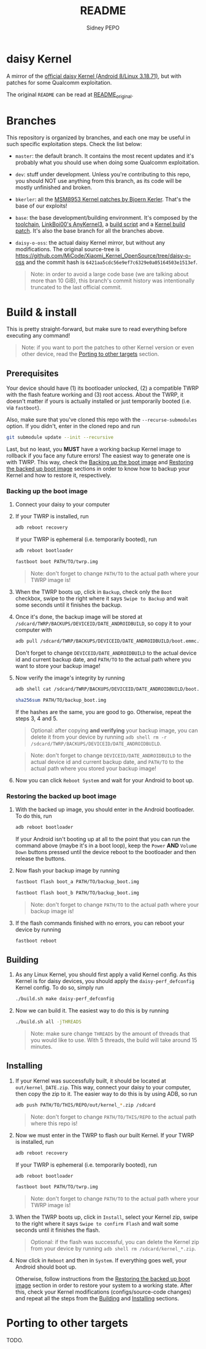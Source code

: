 #+title: README
#+author: Sidney PEPO

* daisy Kernel
A mirror of the [[https://github.com/MiCode/Xiaomi_Kernel_OpenSource/tree/daisy-o-oss][official daisy Kernel (Android 8/Linux 3.18.71)]], but with patches for some Qualcomm exploitation.

The original ~README~ can be read at [[file:README_original][README_original]].

* Branches
This repository is organized by branches, and each one may be useful in such specific exploitation steps. Check the list below:

- ~master~: the default branch. It contains the most recent updates and it's probably what you should use when doing some Qualcomm exploitation.

- ~dev~: stuff under development. Unless you're contributing to this repo, you should NOT use anything from this branch, as its code will be mostly unfinished and broken.

- ~bkerler~: all the [[https://github.com/bkerler/qcpatchtools/blob/master/patches/kernel/kernel_bq_msm8953.diff][MSM8953 Kernel patches by Bjoern Kerler]]. That's the base of our exploits!

- ~base~: the base development/building environment. It's composed by the [[https://android.googlesource.com/platform/prebuilts/gcc/linux-x86/aarch64/aarch64-linux-android-4.9.git/+/refs/heads/oreo-release][toolchain]], [[https://github.com/Couchpotato-sauce/AnyKernel3.git][LinkBoi00's AnyKernel3]], a [[file:build.sh][build script]] and a [[https://www.reddit.com/r/LineageOS/comments/hkq8ah/comment/fxk7a8u/][Kernel build patch]]. It's also the base branch for all the branches above.

- ~daisy-o-oss~: the actual daisy Kernel mirror, but without any modifications. The original source-tree is https://github.com/MiCode/Xiaomi_Kernel_OpenSource/tree/daisy-o-oss and the commit hash is ~6421aa5cdc56e9ef7c6329e0a05164503e1513ef~.

  #+begin_quote
Note: in order to avoid a large code base (we are talking about more than 10 GiB), this branch's commit history was intentionally truncated to the last official commit.
  #+end_quote

* Build & install
This is pretty straight-forward, but make sure to read everything before executing any command!

#+begin_quote
Note: if you want to port the patches to other Kernel version or even other device, read the [[#Porting-to-other-targets][Porting to other targets]] section.
#+end_quote

** Prerequisites
Your device should have (1) its bootloader unlocked, (2) a compatible TWRP with the flash feature working and (3) root access. About the TWRP, it doesn't matter if yours is actually installed or just temporarily booted (i.e. via ~fastboot~).

Also, make sure that you've cloned this repo with the ~--recurse-submodules~ option. If you didn't, enter in the cloned repo and run

#+begin_src sh
git submodule update --init --recursive
#+end_src

Last, but no least, you *MUST* have a working backup Kernel image to rollback if you face any future errors! The easiest way to generate one is with TWRP. This way, check the [[#Backing-up-the-boot-image][Backing up the boot image]] and [[#Restoring-the-backed-up-boot-image][Restoring the backed up boot image]] sections in order to know how to backup your Kernel and how to restore it, respectively.

*** Backing up the boot image
1. Connect your daisy to your computer

2. If your TWRP is installed, run

   #+begin_src sh
adb reboot recovery
   #+end_src

   If your TWRP is ephemeral (i.e. temporarily booted), run

   #+begin_src sh
adb reboot bootloader

fastboot boot PATH/TO/twrp.img
   #+end_src

   #+begin_quote
   Note: don't forget to change ~PATH/TO~ to the actual path where your TWRP image is!
   #+end_quote

3. When the TWRP boots up, click in ~Backup~, check only the ~Boot~ checkbox, swipe to the right where it says ~Swipe to Backup~ and wait some seconds until it finishes the backup.

4. Once it's done, the backup image will be stored at ~/sdcard/TWRP/BACKUPS/DEVICEID/DATE_ANDROIDBUILD~, so copy it to your computer with

   #+begin_src sh
adb pull /sdcard/TWRP/BACKUPS/DEVICEID/DATE_ANDROIDBUILD/boot.emmc.win PATH/TO/backup_boot.img
   #+end_src

   Don't forget to change ~DEVICEID/DATE_ANDROIDBUILD~ to the actual device id and current backup date, and ~PATH/TO~ to the actual path where you want to store your backup image!

5. Now verify the image's integrity by running

   #+begin_src sh
adb shell cat /sdcard/TWRP/BACKUPS/DEVICEID/DATE_ANDROIDBUILD/boot.emmc.win.sha2

sha256sum PATH/TO/backup_boot.img
   #+end_src

   If the hashes are the same, you are good to go. Otherwise, repeat the steps 3, 4 and 5.

   #+begin_quote
   Optional: after copying *and verifying* your backup image, you can delete it from your device by running ~adb shell rm -r /sdcard/TWRP/BACKUPS/DEVICEID/DATE_ANDROIDBUILD~.
   #+end_quote

   #+begin_quote
   Note: don't forget to change ~DEVICEID/DATE_ANDROIDBUILD~ to the actual device id and current backup date, and ~PATH/TO~ to the actual path where you stored your backup image!
   #+end_quote

6. Now you can click ~Reboot System~ and wait for your Android to boot up.

*** Restoring the backed up boot image
1. With the backed up image, you should enter in the Android bootloader. To do this, run

   #+begin_src sh
adb reboot bootloader
   #+end_src

   If your Android isn't booting up at all to the point that you can run the command above (maybe it's in a boot loop), keep the ~Power~ *AND* ~Volume Down~ buttons pressed until the device reboot to the bootloader and then release the buttons.

2. Now flash your backup image by running
   #+begin_src sh
fastboot flash boot_a PATH/TO/backup_boot.img

fastboot flash boot_b PATH/TO/backup_boot.img
   #+end_src

   #+begin_quote
   Note: don't forget to change ~PATH/TO~ to the actual path where your backup image is!
   #+end_quote

3. If the flash commands finished with no errors, you can reboot your device by running

   #+begin_src sh
fastboot reboot
   #+end_src

** Building
1. As any Linux Kernel, you should first apply a valid Kernel config. As this Kernel is for daisy devices, you should apply the ~daisy-perf_defconfig~ Kernel config. To do so, simply run

   #+begin_src sh
./build.sh make daisy-perf_defconfig
   #+end_src

2. Now we can build it. The easiest way to do this is by running

   #+begin_src sh
./build.sh all -jTHREADS
   #+end_src

   #+begin_quote
   Note: make sure change ~THREADS~ by the amount of threads that you would like to use. With 5 threads, the build will take around 15 minutes.
   #+end_quote

** Installing
1. If your Kernel was successfully built, it should be located at ~out/kernel_DATE.zip~. This way, connect your daisy to your computer, then copy the zip to it. The easier way to do this is by using ADB, so run

   #+begin_src sh
adb push PATH/TO/THIS/REPO/out/kernel_*.zip /sdcard
   #+end_src

   #+begin_quote
   Note: don't forget to change ~PATH/TO/THIS/REPO~ to the actual path where this repo is!
   #+end_quote

2. Now we must enter in the TWRP to flash our built Kernel. If your TWRP is installed, run

   #+begin_src sh
adb reboot recovery
   #+end_src

   If your TWRP is ephemeral (i.e. temporarily booted), run

   #+begin_src sh
adb reboot bootloader

fastboot boot PATH/TO/twrp.img
   #+end_src

   #+begin_quote
   Note: don't forget to change ~PATH/TO~ to the actual path where your TWRP image is!
   #+end_quote

3. When the TWRP boots up, click in ~Install~, select your Kernel zip, swipe to the right where it says ~Swipe to confirm Flash~ and wait some seconds until it finishes the flash.

   #+begin_quote
Optional: if the flash was successful, you can delete the Kernel zip from your device by running ~adb shell rm /sdcard/kernel_*.zip~.
   #+end_quote

4. Now click in ~Reboot~ and then in ~System~. If everything goes well, your Android should boot up.

   Otherwise, follow instructions from the [[#Restoring-the-backed-up-boot-image][Restoring the backed up boot image]] section in order to restore your system to a working state. After this, check your Kernel modifications (configs/source-code changes) and repeat all the steps from the [[#Building][Building]] and [[#Installing][Installing]] sections.

* Porting to other targets
TODO.

# If you would like to use an out-of-tree config, copy it to ~arch/DEVICE_ARCH/configs~ and name it ending with ~_defconfig~. Now edit the ~build.sh~ and change the ~ARCH~ variable (at line 19) to match your ~DEVICE_ARCH~. Finally, run

# #+begin_src sh
# ./build.sh make YOUR_CONFIG_defconfig
# #+end_src

# You can also create your own custom Kernel config. To do so, edit the ~ARCH~ variable from ~build.sh~ to match your ~DEVICE_ARCH~, run

# #+begin_src sh
# ./build.sh make defconfig

# ./build.sh make nconfig
# #+end_src

# and customize your desired Kernel features.
